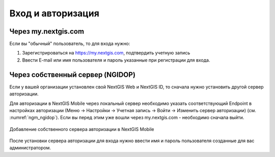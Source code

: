 .. sectionauthor:: Роман Гайнуллов <roman.gainullov@nextgis.com>

.. _ngmobile_auth:

Вход и авторизация
==================

Через my.nextgis.com
--------------------
Если вы "обычный" пользователь, то для входа нужно:

1. Зарегистрироваться на https://my.nextgis.com, подтвердить учетную запись
2. Ввести E-mail или имя пользователя и пароль указанные при регистрации для входа.

Через собственный сервер (NGIDOP)
---------------------------------
Если у вашей организации установлен свой NextGIS Web и NextGIS ID, то сначала нужно установить другой сервер авторизации.

Для авторизации в NextGIS Mobile через локальный сервер необходимо указать соответствующий Endpoint в настройках авторизации (Меню -> Настройки -> Учетная запись -> Войти -> Изменить сервер авторизации) (см. :numref:`ngm_ngidop`). Если вы перед этим уже вошли через my.nextgis.com - необходимо сначала выйти.

.. figure:: _static/ngm_ngidop.png
   :name: ngm_ngidop
   :align: center
   :height: 10cm
   
   Добавление собственного сервера авторизации в NextGIS Mobile

После установки сервера авторизации для входа нужно ввести имя и пароль пользователя созданные для вас администратором.
